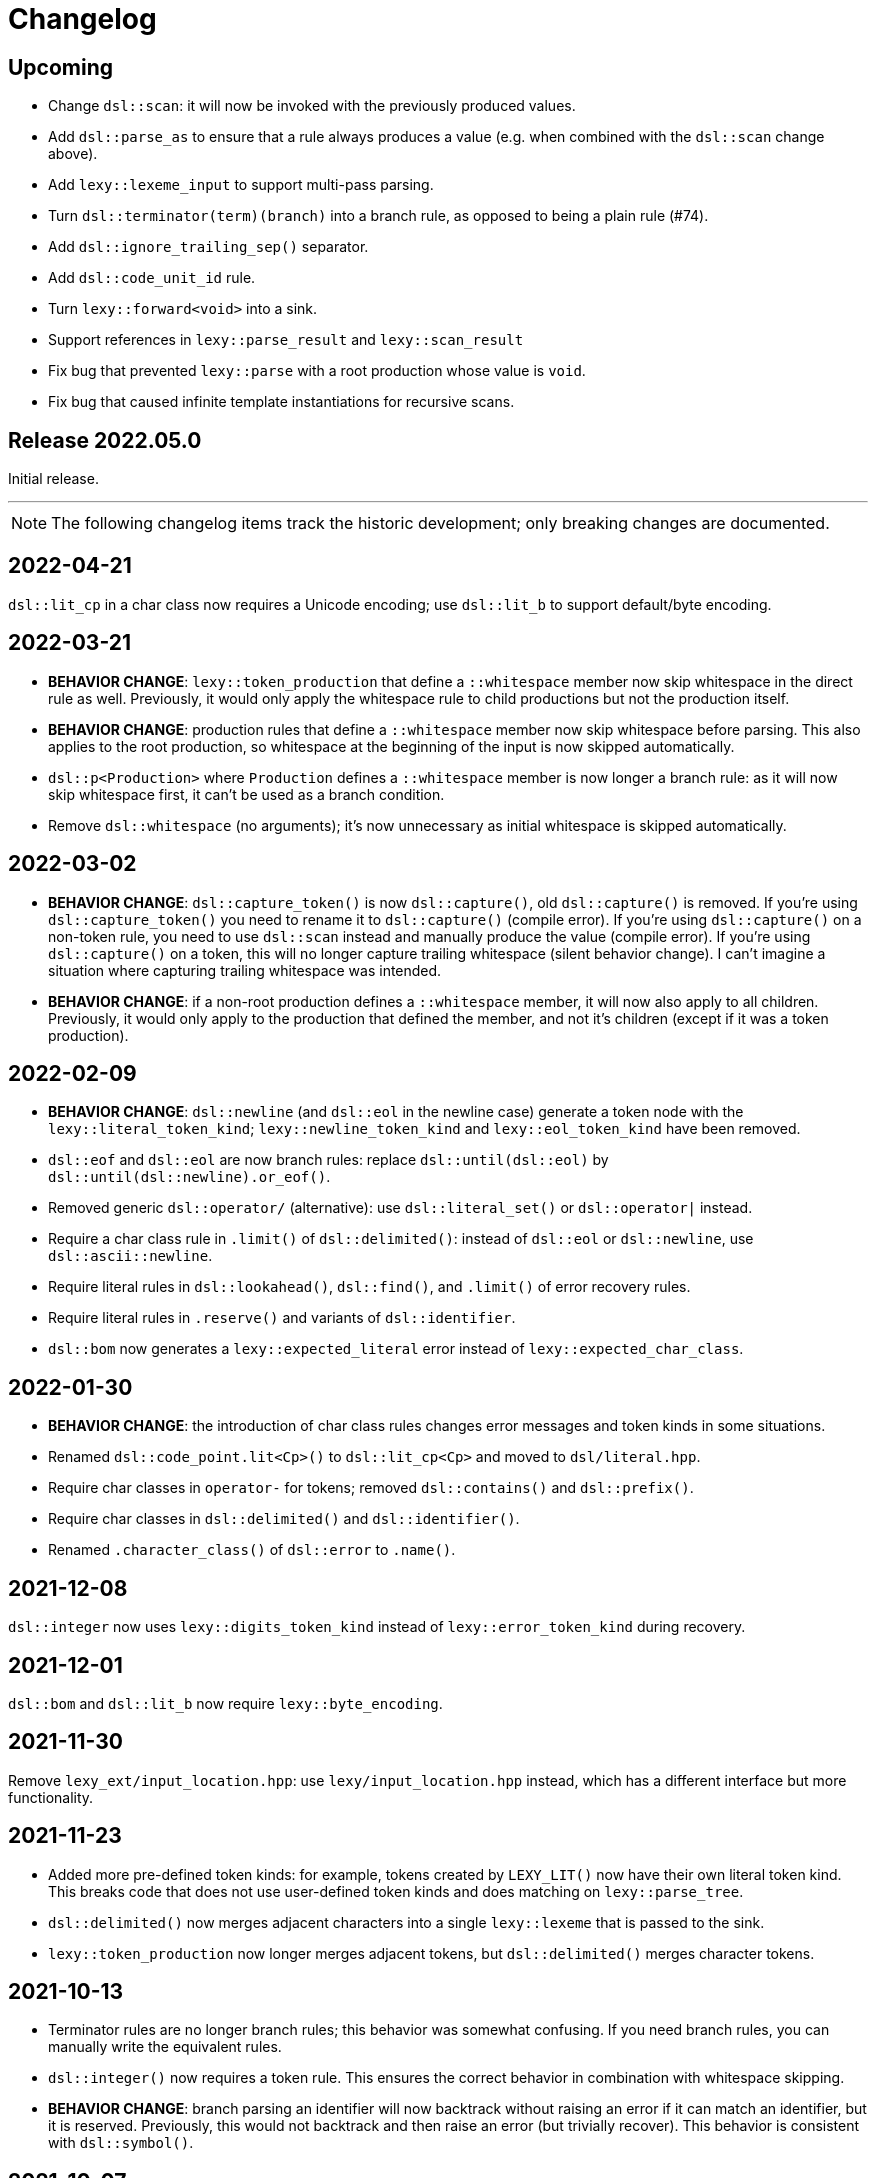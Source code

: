 = Changelog

== Upcoming

* Change `dsl::scan`: it will now be invoked with the previously produced values.
* Add `dsl::parse_as` to ensure that a rule always produces a value (e.g. when combined with the `dsl::scan` change above).
* Add `lexy::lexeme_input` to support multi-pass parsing.
* Turn `dsl::terminator(term)(branch)` into a branch rule, as opposed to being a plain rule (#74).
* Add `dsl::ignore_trailing_sep()` separator.
* Add `dsl::code_unit_id` rule.
* Turn `lexy::forward<void>` into a sink.
* Support references in `lexy::parse_result` and `lexy::scan_result`
* Fix bug that prevented `lexy::parse` with a root production whose value is `void`.
* Fix bug that caused infinite template instantiations for recursive scans.

== Release 2022.05.0

Initial release.

'''

NOTE: The following changelog items track the historic development; only breaking changes are documented.

== 2022-04-21

`dsl::lit_cp` in a char class now requires a Unicode encoding; use `dsl::lit_b` to support default/byte encoding.

== 2022-03-21

* *BEHAVIOR CHANGE*: `lexy::token_production` that define a `::whitespace` member now skip whitespace in the direct rule as well.
  Previously, it would only apply the whitespace rule to child productions but not the production itself.
* *BEHAVIOR CHANGE*: production rules that define a `::whitespace` member now skip whitespace before parsing.
  This also applies to the root production, so whitespace at the beginning of the input is now skipped automatically.
* `dsl::p<Production>` where `Production` defines a `::whitespace` member is now longer a branch rule: as it will now skip whitespace first, it can't be used as a branch condition.
* Remove `dsl::whitespace` (no arguments); it's now unnecessary as initial whitespace is skipped automatically.

== 2022-03-02

* *BEHAVIOR CHANGE*: `dsl::capture_token()` is now `dsl::capture()`, old `dsl::capture()` is removed.
  If you're using `dsl::capture_token()` you need to rename it to `dsl::capture()` (compile error).
  If you're using `dsl::capture()` on a non-token rule, you need to use `dsl::scan` instead and manually produce the value (compile error).
  If you're using `dsl::capture()` on a token, this will no longer capture trailing whitespace (silent behavior change).
  I can't imagine a situation where capturing trailing whitespace was intended.
* *BEHAVIOR CHANGE*: if a non-root production defines a `::whitespace` member, it will now also apply to all children.
  Previously, it would only apply to the production that defined the member, and not it's children (except if it was a token production).

== 2022-02-09

* *BEHAVIOR CHANGE*: `dsl::newline` (and `dsl::eol` in the newline case) generate a token node with the `lexy::literal_token_kind`;
  `lexy::newline_token_kind` and `lexy::eol_token_kind` have been removed.
* `dsl::eof` and `dsl::eol` are now branch rules: replace `dsl::until(dsl::eol)` by `dsl::until(dsl::newline).or_eof()`.
* Removed generic `dsl::operator/` (alternative): use `dsl::literal_set()` or `dsl::operator|` instead.
* Require a char class rule in `.limit()` of `dsl::delimited()`: instead of `dsl::eol` or `dsl::newline`, use `dsl::ascii::newline`.
* Require literal rules in `dsl::lookahead()`, `dsl::find()`, and `.limit()` of error recovery rules.
* Require literal rules in `.reserve()` and variants of `dsl::identifier`.
* `dsl::bom` now generates a `lexy::expected_literal` error instead of `lexy::expected_char_class`.

== 2022-01-30

* *BEHAVIOR CHANGE*: the introduction of char class rules changes error messages and token kinds in some situations.
* Renamed `dsl::code_point.lit<Cp>()` to `dsl::lit_cp<Cp>` and moved to `dsl/literal.hpp`.
* Require char classes in `operator-` for tokens; removed `dsl::contains()` and `dsl::prefix()`.
* Require char classes in `dsl::delimited()` and `dsl::identifier()`.
* Renamed `.character_class()` of `dsl::error` to `.name()`.

== 2021-12-08

`dsl::integer` now uses `lexy::digits_token_kind` instead of `lexy::error_token_kind` during recovery.

== 2021-12-01

`dsl::bom` and `dsl::lit_b` now require `lexy::byte_encoding`.

== 2021-11-30

Remove `lexy_ext/input_location.hpp`: use `lexy/input_location.hpp` instead, which has a different interface but more functionality.

== 2021-11-23

* Added more pre-defined token kinds: for example, tokens created by `LEXY_LIT()` now have their own literal token kind.
  This breaks code that does not use user-defined token kinds and does matching on `lexy::parse_tree`.
* `dsl::delimited()` now merges adjacent characters into a single `lexy::lexeme` that is passed to the sink.
* `lexy::token_production` now longer merges adjacent tokens, but `dsl::delimited()` merges character tokens.

== 2021-10-13

* Terminator rules are no longer branch rules; this behavior was somewhat confusing.
  If you need branch rules, you can manually write the equivalent rules.
* `dsl::integer()` now requires a token rule. This ensures the correct behavior in combination with whitespace skipping.
* *BEHAVIOR CHANGE*: branch parsing an identifier will now backtrack without raising an error if it can match an identifier,
  but it is reserved. Previously, this would not backtrack and then raise an error (but trivially recover).
  This behavior is consistent with `dsl::symbol()`.

== 2021-10-07

* Removed branch functionality of token sequence (again).
  It was already removed once as it was unimplementable due to automatic whitespace skipping, but then re-implemented later on.
  But as it turns out, it is in fact unimplementable and the current implementation was completely broken.
  Instead of `tok1 + tok2 >> rule1 | tok1 + tok3 >> rule2` use `tok1 >> (tok2 >> rule1 | tok3 >> rule2)`.
* Removed `dsl::encode()`. The rule was completely broken in combination with `dsl::capture()` and rules built on top like `dsl::identifier()`.
* *BEHAVIOR CHANGE*: error recovery now produces a new error token in the parse tree.
  This ensures that the parse tree stays lossless even in the presence of errors.
* *Potential pitfall*: `dsl::recover()` and `dsl::find()` now always raise the recovery events.
  If you're using them outside of `dsl::try_()`, this is not what you want, so don't do them - they're not meant for it.

== 2021-08-22

`lexy::read_file_result` is no longer an input; you need to call `.buffer()` when passing it to a parse action.

== 2021-08-17

Replaced `lexy_ext::dump_parse_tree()` by `lexy::visualize()`.

== 2021-07-15

* Moved `lexy/match.hpp`, `lexy/parse.hpp`, and `lexy/validate.hpp` to `lexy/action/match.hpp`, `lexy/action/parse.hpp` and `lexy/action/validate.hpp`.
* Moved `lexy::parse_as_tree()` to new header `lexy/action/parse_as_tree.hpp`; `lexy::parse_tree` stayed in `lexy/parse_tree.hpp`.
* Renamed `lexy::parse_tree::builder::backtrack_production` to `cancel_production`,
  and its `production_state` to `marker`.

== 2021-07-01

* Moved callback adapters and composition into new header files, but still implicitly included by `callback.hpp`.
* Removed overload of `lexy::bind` that takes a sink; bind individual items in a separate production instead.
* Removed unneeded overloads of `lexy::as_sink` and changed the transcoding behavior:
  It will now only use the pointer + size constructor if the character types match and no longer `reinterpret_cast`.

== 2021-06-27

* Simplified and minimized interface of the input classes, removing e.g. iterators from them.
* Moved definition of `lexy::code_point` from `encoding.hpp` to new header `code_point.hpp`.

== 2021-06-20

* Turned `dsl::else_` into a tag object that can only be used with `operator>>`, instead of a stand-alone rule.
* **BEHAVIOR CHANGE**: `dsl::peek[_not]()` and `dsl::lookahead()` are no longer no-ops when used outside a branch condition.
  Instead, they will perform lookahead and raise an error if that fails.
* Removed `dsl::require/prevent(rule).error<tag>`; use `dsl::peek[_not](rule).error<tag>` instead.
* Improved and simplified interface for `dsl::context_flag` and `dsl::context_counter`:
  instead of `.select()`/`.compare()`, you now use `.is_set()`/`.is()` as a branch condition,
  and instead of `.require()`, you now use `dsl::must()` with `.is[_set]()`.
* Removed `dsl::context_lexeme`; use `dsl::context_identifier` instead.

== 2021-06-18

* `lexy::fold[_inplace]` is now longer a callback, only a sink;
  use `lexy::callback(lexy::fold(...))` to turn it into a callback if needed.
* Removed `dsl::opt_list()`; use `dsl::opt(dsl::list())` instead.
* *BEHAVIOR CHANGE*: `.opt_list()` of `dsl::terminator`/`dsl::brackets` now produces `lexy::nullopt` instead of an empty sink result if the list has no items.
  If you're using pre-defined callbacks like `lexy::as_list`, `lexy::as_collection`, or `lexy::as_string`, it continues to work as expected.
  If you're using `sink >> callback`, `callback` now requires one overload that takes `lexy::nullopt`.
* Removed `.while[_one]()` from `dsl::terminator`/`dsl::brackets`.

== 2021-06-14

Choice (`operator|`) is no longer a branch rule if it would be an unconditional branch rule;
using an unconditional choice as a branch is almost surely a bug.

== 2021-06-13

* Removed `dsl::label` and `dsl::id`; use a separate production instead.
* Removed `lexy::sink`; instead of `lexy::sink<T>(fn)` use `lexy::fold_inplace<T>({}, fn)`.
* *BEHAVIOR CHANGE*: `dsl::times`/`dsl::twice` no longer produce an array, but instead all values individually.
  Use `lexy::fold` instead of a loop.

== 2021-06-12

* Removed `lexy::null_input`.
* Downgraded `lexy/input/shell.hpp` to `lexy_ext/shell.hpp`, with the namespace change to `lexy_ext`.
* Removed `.capture()` from `dsl::code_point`; use `dsl::capture()` instead.
* *BEHAVIOR CHANGE*: Don't produce a tag value if no sign was present in `dsl::[minus/plus_]sign`.
  If you use `lexy::as_integer` as callback, this doesn't affect you.
* *BEHAVIOR CHANGE*: Don't consume input in `dsl::prevent`.
* *BEHAVIOR CHANGE*: Produce only a single whitespace node in parse tree, instead of the individual token nodes.
  Prohibited `dsl::p`/`dsl::recurse` inside the whitespace rule.

== 2021-05-25

* Changed `dsl::[plus/minus_]sign` to produce `lexy::plus/minus_sign` instead of `+1`/`-1`.
  Also changed callback `lexy::as_integer` to adapt.
* Removed `dsl::parse_state` and `dsl::parse_state_member`; use `lexy::bind()` with `lexy::parse_state` instead.
* Removed `dsl::value_*` rules; use `lexy::bind()` or `dsl::id`/`dsl::label` instead.

== 2021-04-24

* The alternative rule `/` now tries to find the longest match instead of the first one.
  If it was well-specified before, this doesn't change anything.
* Removed `dsl::switch_()`; use the new `dsl::symbol()` instead which is more efficient as well.
* Removed `.lit[_c]()` from `dsl::escape()`; use the new `.symbol()` instead.

== 2021-03-29

* Restructure callback header files; an `#include <lexy/callback.hpp>` might be necessary now.

== 2021-03-29

* Support empty token nodes in the parse tree if they don't have an unknown kind.
  In particular, the parse tree will now contain an EOF node at the end.
* Turn `lexy::unknown_token_kind` into a value (as opposed to the type it was before).

== 2021-03-26

Renamed `lexy::raw_encoding` to `lexy::byte_encoding`.

== 2021-03-23

* Changed the return type of `lexy::read_file()` (and `lexy_ext::read_file()`) to use a new `lexy::read_file_result` over `lexy::result`.
* Changed the return type of `lexy::validate()` and `lexy::parse_as_tree()` to a new `lexy::validate_result` type.
* Changed the return type of `lexy::parse()` to a new `lexy::parse_result` type.
* Removed `lexy::result`.
* An error callback that returns a non-void type must now be a sink. Use `lexy::collect<Container>(error_callback)` to create a sink that stores all results in the container. If the error callback returns void, no change is required.
* Removed `dsl::no_trailing_sep()`; `dsl::sep()` now has that behavior as well.
* `dsl::require()` and `dsl::prevent()` now recover from errors, which might lead to worse error messages in certain situations.
  If they're used as intended -- to create a better error message if something didn't work out -- this shouldn't happen.

== 2021-02-25

* Removed empty state from `lexy::result`. It was only added because it was useful internally, but this is no longer the case.
* Reverted optimization that merged multiple lexemes in the sink/tokens of `dsl::delimited()`.
  Tokens are instead now automatically merged by the parse tree builder if direct children of a `lexy::token_production`.
* `dsl::switch_(rule).case_()` now requires a branch of the form `token >> rule`, previously it could take an arbitrary branch.

== 2021-02-21

* Unified error interface:
  ** `.error<Tag>()` has become `.error<Tag>` (e.g. for tokens, `dsl::switch()`).
  ** `f<Tag>(...)` has become `f(...).error<Tag>` (e.g. for `dsl::require()`).
  ** `ctx.require<Tag>()` has become `ctx.require().error<Tag>`.
  ** `dsl::[partial_]combination()` now have `.missing_error<Tag>` and `.duplicate_error<Tag>` members.
* **BEHAVIOR CHANGE**: if `dsl::code_point_id` overflows, the tag is now `lexy::invalid_code_point` instead of `lexy::integer_overflow`.

== 2021-02-20

* Replaced use of `lexy::_detail::string_view` by `const char*` in all user facing functions.
  As a consequence, automatic type name now requires GCC > 8.
* Removed `lexy::make_error_location()`. It has been replaced by `lexy_ext::find_input_location()`.

== 2021-02-17

Renamed `lexy::make_buffer` to `lexy::make_buffer_from_raw`.

== 2021-02-04

Removed support for arbitrary rules as content of a `dsl::delimited()` rule, no only tokens are allowed.
Also removed support for an escape choice in the `dsl::delimited()` rule, it must be a branch now.

As a related change, the sink will now be invoked with a `lexy::lexeme` that can span multiple occurrences of the content token,
not multiple times (one lexeme per token occurrence) as it was previously.
This means that a `dsl::quoted(dsl::code_point)` rule will now invoke the sink only once giving it a `lexy::lexeme` that spans the entire content of the string literal.
Previously it was invoked once per `dsl::code_point`.

== 2021-01-11

Limited implicit conversion of `lexy::nullopt` to types that are like `std::optional` or pointers.
Replaced `lexy::dsl::nullopt` by `lexy::dsl::value_t<T>` and `lexy::dsl::opt(rule)` by `rule | lexy::dsl::value_t<T>` to keep the previous behavior of getting a default constructed object of type `T`.

== 2021-01-10

* Replaced `operator[]` and `dsl::whitespaced()` by new `dsl::whitespace` rule.
Whitespace can now be parsed manually or automatically.
+
To parse whitespace manually, replace `rule[ws]` by `rule + dsl::whitespace(rule)`,
or otherwise insert `dsl::whitespace(rule)` calls where appropriate.
See `examples/email.cpp` or `examples/xml.cpp` for an example of manual whitespace skipping.
+
To parse whitespace automatically, define a `static constexpr auto whitespace` member in the root production of the grammar.
This rule is then skipped _after_ every token.
To temporarily disable automatic whitespace skipping inside one production, inherit from `lexy::token_production`.
See `examples/tutorial.cpp` or `examples/json.cpp` for an example of automatic whitespace skipping.

* Removed support for choices in while, i.e. `dsl::while_(a | b | c)`.
This can be replaced by `dsl::loop(a | b | c | dsl::break_)`.

== 2021-01-09

* Removed `.check()` from `dsl::context_flag` and `.check_eq/lt/gt` from `dsl::context_counter` due to implementation problems.
Use `.select()` and `.compare()` instead.

* A sequence rule using `operator+` is now longer a branch.
Previously, it was a branch if it consisted of only tokens.
However, this was unimplementable in combination with automatic whitespace skipping.
+
A branch condition that is a sequence is only required if you have something like `prefix + a >> rule_a | prefix + b >> rule_b`.
Use `prefix + (a >> rule_a | b >> rule_b)` instead.

== 2021-01-08

Removed context sensitive parsing mechanism from `context.hpp` (`dsl::context_push()`, `_pop()` etc.).
Use `dsl::context_lexeme` instead: `.capture()` replaces `dsl::context_push()` and `.require()` replaces `dsl::context_pop()`.

== 2021-01-03

* Removed callback from `lexy::as_list` and `lexy::as_collection`; they're now only sink.
  `lexy::construct` can be used in most cases instead.
* Merged `::list` and `::value` callbacks from productions.
  There are three cases:
  ** A production has a `value` member only: this continues to work as before.
  ** A production has a `list` member only: just rename it to `value`. It is treated as a sink automatically when required.
  ** A production has a `list` and `value` member:
     add a `value` member that uses `sink >> callback`, where `sink` was the previous `list` value and `callback` the previous `callback`.
     This will use `sink` to construct the list then pass everything to `callback`.
* `lexy::result` now has an empty state. It is only used internally and never exposed to the user.
  As a related change, the default constructor has been removed due to unclear semantics.
  Use `lexy::result(lexy::result_error)` to restore its behavior of creating a default constructed error.

== 2020-12-26

* Replaced `Pattern` concept with a new `Token` and `Branch` concept (See #10).
A `Branch` is a rule that can make branching decision (it is required by choices and can be used as branch condition).
A `Token` is an atomic parse unit; it is also a `Branch`.
+
Most patterns (e.g. `LEXY_LIT`) are now tokens, which doesn't break anything.
Some patterns are now branches (e.g. `dsl::peek()`), which breaks in rules that now require tokens (e.g. `dsl::until()`).
The remaining patterns are now plain rules (e.g. `dsl::while_(condition >> then)`), which makes them unusable as branch conditions.
+
The patterns that are now branches:
+
--
** `dsl::error`
** `dsl::peek()` and `dsl::peek_not()`
** `condition >> then` was a pattern if `then` is a pattern, now it is always a branch
--
+
The patterns that are now plain rules:
+
--
** a sequence using `operator+` (it is still a token if all arguments are tokens, so it can be used as condition)
** a choice using `operator|`, even if all arguments are tokens (use `operator/` instead which is a token)
** `dsl::while_[one]()`, even if the argument is a token
** `dsl::times()`
** `dsl::if_()`
--
+
The following rules previously required only patterns but now require tokens:
+
--
** a minus using `operator-` (both arguments)
** `dsl::until()`
** `dsl::lookahead()`
** `dsl::escape()` (the escape character itself) and its `.capture()`
** digit separators
** automatic capturing of `dsl::delimited()`
** `lexy::make_error_location()`
--
+
If you have a breaking change because you now use a non-token rule where a token was expected, use `dsl::token()`,
which turns an arbitrary rule into a token (just like `dsl::match()` turned a rule into a pattern).

* Removed `dsl::match()`; use `dsl::token()` instead.
  If you previously had `dsl::peek(dsl::match(rule)) >> then` you can now even use `dsl::peek(rule) >> then`,
  as `dsl::peek[_not]()` have learned to support arbitrary rules.

* Removed `dsl::try_<Tag>(pattern)`.
  If `pattern` is now a token, you can use `rule.error<Tag>()` instead.
  Otherwise, use `dsl::token(pattern).error<Tag>()`.

* Removed `.capture()` on `dsl::sep(pattern)` and `dsl::trailing_sep(pattern)`.
  You can now use `dsl::sep(dsl::capture(pattern))`,
  as `dsl::capture()` is now a branch and the separators have learned to support branches.

* Removed `.zero()` and `.non_zero()` from `dsl::digit<Base>`.
  Use `dsl::zero` instead of `dsl::digit<Base>.zero()`.
  Use `dsl::digit<Base> - dsl::zero` (potentially with a nice error specified using `.error()`) instead of `dsl::digit<Base>.non_zero()`.

* Removed `dsl::success`, as it is now longer needed internally.
  It can be added back if needed.

* *BEHAVIOR CHANGE*: As part of the branch changes, `dsl::peek()`, `dsl::peek_not()` and `dsl::lookahead()` are now no-ops if not used as branch condition.
  For example, `prefix + dsl::peek(rule) + suffix` is equivalent to `prefix + suffix`.
  In most cases, this is only a change in the error message as they don't consume characters.
  Use `dsl::require()` and `dsl::prevent()` if the lookahead was intended.

* *BEHAVIOR CHANGE*: Errors in whitespace are currently not reported.
For example, if you have `/* unterminated C comment int i;` and support space and C comments as whitespace,
this would previously raise an error about the unterminated C comment.
Right now, it will try to skip the C comment, fail, and then just be done with whitespace skipping.
The error for the unterminated C comment then manifests as `expected 'int', got '/*'`.
+
This behavior is only temporary until a better solution for whitespace is implemented (see #10).

== 2020-12-22

* Removed `dsl::build_list()` and `dsl::item()`.
  They were mainly used to implement `dsl::list()`, and became unnecessary after an internal restructuring.
* Removed support for choices in lists, i.e. `dsl::list(a | b | c)`.
  This can be added back if needed.
* Removed `dsl::operator!` due to implementation problems.
  Existing uses of `dsl::peek(!rule)` can be replaced by `dsl::peek_not(rule)`;
  existing uses of `!rule >> do_sth` can be replaced using `dsl::terminator()`.

